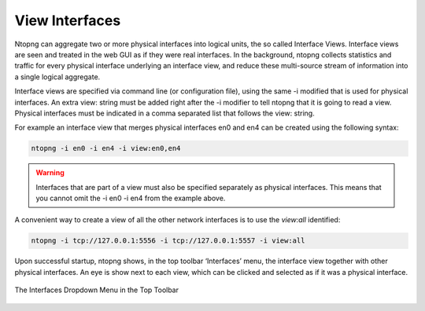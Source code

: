 View Interfaces
===============

Ntopng can aggregate two or more physical interfaces into logical units, the so called Interface Views.
Interface views are seen and treated in the web GUI as if they were real interfaces. In the background,
ntopng collects statistics and traffic for every physical interface underlying an interface view, and reduce
these multi-source stream of information into a single logical aggregate.

Interface views are specified via command line (or configuration file), using the same -i modified that is
used for physical interfaces. An extra view: string must be added right after the -i modifier to tell ntopng
that it is going to read a view. Physical interfaces must be indicated in a comma separated list that follows
the view: string.

For example an interface view that merges physical interfaces en0 and en4 can be created using the
following syntax:

.. code:: bash

    ntopng -i en0 -i en4 -i view:en0,en4

.. warning::

    Interfaces that are part of a view must also be specified separately as physical interfaces. This
    means that you cannot omit the -i en0 -i en4 from the example above.

A convenient way to create a view of all the other network interfaces is to use the `view:all` identified:

.. code:: bash

    ntopng -i tcp://127.0.0.1:5556 -i tcp://127.0.0.1:5557 -i view:all

Upon successful startup, ntopng shows, in the top toolbar ‘Interfaces’ menu, the interface view together
with other physical interfaces. An eye is show next to each view, which can be clicked and selected as if it
was a physical interface.

.. figure:: ../../img/advanced_features_view_ifaces_dropdown.png
  :align: center
  :alt: View Interfaces Dropdown

  The Interfaces Dropdown Menu in the Top Toolbar
